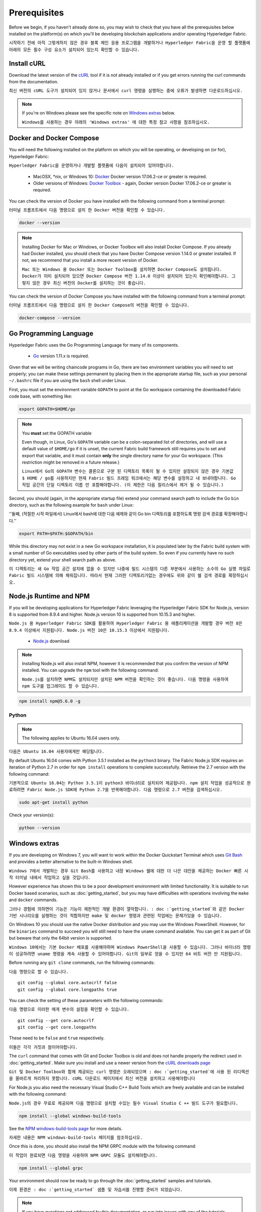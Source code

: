 Prerequisites
=============

Before we begin, if you haven't already done so, you may wish to check that
you have all the prerequisites below installed on the platform(s)
on which you'll be developing blockchain applications and/or operating
Hyperledger Fabric.

``시작하기 전에 아직 그렇게하지 않은 경우 블록 체인 응용 프로그램을 개발하거나 Hyperledger Fabric을 운영 할 플랫폼에 아래의 모든 필수 구성 요소가 설치되어 있는지 확인할 수 있습니다.``

Install cURL
------------

Download the latest version of the `cURL
<https://curl.haxx.se/download.html>`__ tool if it is not already
installed or if you get errors running the curl commands from the
documentation.

``최신 버전의 cURL 도구가 설치되어 있지 않거나 문서에서 curl 명령을 실행하는 중에 오류가 발생하면 다운로드하십시오.``

.. note:: If you're on Windows please see the specific note on `Windows
   extras`_ below.
   
   ``Windows를 사용하는 경우 아래의 'Windows extras' 에 대한 특정 참고 사항을 참조하십시오.``

Docker and Docker Compose
-------------------------

You will need the following installed on the platform on which you will be
operating, or developing on (or for), Hyperledger Fabric:

``Hyperledger Fabric을 운영하거나 개발할 플랫폼에 다음이 설치되어 있어야합니다.``

  - MacOSX, \*nix, or Windows 10: `Docker <https://www.docker.com/get-docker>`__
    Docker version 17.06.2-ce or greater is required.
  - Older versions of Windows: `Docker
    Toolbox <https://docs.docker.com/toolbox/toolbox_install_windows/>`__ -
    again, Docker version Docker 17.06.2-ce or greater is required.

You can check the version of Docker you have installed with the following
command from a terminal prompt:

``터미널 프롬프트에서 다음 명령으로 설치 한 Docker 버전을 확인할 수 있습니다.``

.. code:: bash

  docker --version

.. note:: Installing Docker for Mac or Windows, or Docker Toolbox will also
          install Docker Compose. If you already had Docker installed, you
          should check that you have Docker Compose version 1.14.0 or greater
          installed. If not, we recommend that you install a more recent
          version of Docker.
	  
	  ``Mac 또는 Windows 용 Docker 또는 Docker Toolbox를 설치하면 Docker Compose도 설치됩니다. Docker가 이미 설치되어 있으면 Docker Compose 버전 1.14.0 이상이 설치되어 있는지 확인해야합니다. 그렇지 않은 경우 최신 버전의 Docker를 설치하는 것이 좋습니다.``

You can check the version of Docker Compose you have installed with the
following command from a terminal prompt:

``터미널 프롬프트에서 다음 명령으로 설치 한 Docker Compose의 버전을 확인할 수 있습니다.``

.. code:: bash

  docker-compose --version

.. _Golang:

Go Programming Language
-----------------------

Hyperledger Fabric uses the Go Programming Language for many of its
components.

  - `Go <https://golang.org/dl/>`__ version 1.11.x is required.

Given that we will be writing chaincode programs in Go, there are two
environment variables you will need to set properly; you can make these
settings permanent by placing them in the appropriate startup file, such
as your personal ``~/.bashrc`` file if you are using the ``bash`` shell
under Linux.

First, you must set the environment variable ``GOPATH`` to point at the
Go workspace containing the downloaded Fabric code base, with something like:

.. code:: bash

  export GOPATH=$HOME/go

.. note:: You **must** set the GOPATH variable

  Even though, in Linux, Go's ``GOPATH`` variable can be a colon-separated list
  of directories, and will use a default value of ``$HOME/go`` if it is unset,
  the current Fabric build framework still requires you to set and export that
  variable, and it must contain **only** the single directory name for your Go
  workspace. (This restriction might be removed in a future release.)
  
  ``Linux에서 Go의 GOPATH 변수는 콜론으로 구분 된 디렉토리 목록이 될 수 있지만 설정되지 않은 경우 기본값 $ HOME / go를 사용하지만 현재 Fabric 빌드 프레임 워크에서는 해당 변수를 설정하고 내 보내야합니다. Go 작업 공간의 단일 디렉토리 이름 만 포함해야합니다. (이 제한은 다음 릴리스에서 제거 될 수 있습니다.)``

Second, you should (again, in the appropriate startup file) extend your
command search path to include the Go ``bin`` directory, such as the following
example for ``bash`` under Linux:

''둘째, (적절한 시작 파일에서) Linux에서 bash에 대한 다음 예제와 같이 Go bin 디렉토리를 포함하도록 명령 검색 경로를 확장해야합니다.''

.. code:: bash

  export PATH=$PATH:$GOPATH/bin

While this directory may not exist in a new Go workspace installation, it is
populated later by the Fabric build system with a small number of Go executables
used by other parts of the build system. So even if you currently have no such
directory yet, extend your shell search path as above.

``이 디렉토리는 새 Go 작업 공간 설치에 없을 수 있지만 나중에 빌드 시스템의 다른 부분에서 사용하는 소수의 Go 실행 파일로 Fabric 빌드 시스템에 의해 채워집니다. 따라서 현재 그러한 디렉토리가없는 경우에도 위와 같이 쉘 검색 경로를 확장하십시오.``

Node.js Runtime and NPM
-----------------------

If you will be developing applications for Hyperledger Fabric leveraging the
Hyperledger Fabric SDK for Node.js, version 8 is supported from 8.9.4 and higher.
Node.js version 10 is supported from 10.15.3 and higher.

``Node.js 용 Hyperledger Fabric SDK를 활용하여 Hyperledger Fabric 용 애플리케이션을 개발할 경우 버전 8은 8.9.4 이상에서 지원됩니다. Node.js 버전 10은 10.15.3 이상에서 지원됩니다.``

  - `Node.js <https://nodejs.org/en/download/>`__ download

.. note:: Installing Node.js will also install NPM, however it is recommended
          that you confirm the version of NPM installed. You can upgrade
          the ``npm`` tool with the following command:
	  
	  ``Node.js를 설치하면 NPM도 설치되지만 설치된 NPM 버전을 확인하는 것이 좋습니다. 다음 명령을 사용하여 npm 도구를 업그레이드 할 수 있습니다.``

.. code:: bash

  npm install npm@5.6.0 -g

Python
^^^^^^

.. note:: The following applies to Ubuntu 16.04 users only.

``다음은 Ubuntu 16.04 사용자에게만 해당됩니다.``

By default Ubuntu 16.04 comes with Python 3.5.1 installed as the ``python3`` binary.
The Fabric Node.js SDK requires an iteration of Python 2.7 in order for ``npm install``
operations to complete successfully.  Retrieve the 2.7 version with the following command:

``기본적으로 Ubuntu 16.04는 Python 3.5.1이 python3 바이너리로 설치되어 제공됩니다. npm 설치 작업을 성공적으로 완료하려면 Fabric Node.js SDK에 Python 2.7을 반복해야합니다. 다음 명령으로 2.7 버전을 검색하십시오.``

.. code:: bash

  sudo apt-get install python

Check your version(s):

.. code:: bash

  python --version

.. _windows-extras:

Windows extras
--------------

If you are developing on Windows 7, you will want to work within the
Docker Quickstart Terminal which uses `Git Bash
<https://git-scm.com/downloads>`__ and provides a better alternative
to the built-in Windows shell.

``Windows 7에서 개발하는 경우 Git Bash를 사용하고 내장 Windows 쉘에 대한 더 나은 대안을 제공하는 Docker 빠른 시작 터미널 내에서 작업하고 싶을 것입니다.``

However experience has shown this to be a poor development environment
with limited functionality. It is suitable to run Docker based
scenarios, such as :doc:`getting_started`, but you may have
difficulties with operations involving the ``make`` and ``docker``
commands.

``그러나 경험에 의하면이 기능은 기능이 제한적인 개발 환경이 열악합니다. : doc :`getting_started`와 같은 Docker 기반 시나리오를 실행하는 것이 적합하지만 make 및 docker 명령과 관련된 작업에는 문제가있을 수 있습니다.``

On Windows 10 you should use the native Docker distribution and you
may use the Windows PowerShell. However, for the ``binaries``
command to succeed you will still need to have the ``uname`` command
available. You can get it as part of Git but beware that only the
64bit version is supported.

``Windows 10에서는 기본 Docker 배포를 사용해야하며 Windows PowerShell을 사용할 수 있습니다. 그러나 바이너리 명령이 성공하려면 uname 명령을 계속 사용할 수 있어야합니다. Git의 일부로 얻을 수 있지만 64 비트 버전 만 지원됩니다.``

Before running any ``git clone`` commands, run the following commands:

``다음 명령으로 할 수 있습니다.``

::

    git config --global core.autocrlf false
    git config --global core.longpaths true

You can check the setting of these parameters with the following commands:

``다음 명령으로 이러한 매개 변수의 설정을 확인할 수 있습니다.``

::

    git config --get core.autocrlf
    git config --get core.longpaths

These need to be ``false`` and ``true`` respectively.

``이들은 각각 거짓과 참이어야합니다.``

The ``curl`` command that comes with Git and Docker Toolbox is old and
does not handle properly the redirect used in
:doc:`getting_started`. Make sure you install and use a newer version
from the `cURL downloads page <https://curl.haxx.se/download.html>`__

``Git 및 Docker Toolbox와 함께 제공되는 curl 명령은 오래되었으며 : doc :`getting_started`에 사용 된 리디렉션을 올바르게 처리하지 못합니다. cURL 다운로드 페이지에서 최신 버전을 설치하고 사용해야합니다``

For Node.js you also need the necessary Visual Studio C++ Build Tools
which are freely available and can be installed with the following
command:

``Node.js의 경우 무료로 제공되며 다음 명령으로 설치할 수있는 필수 Visual Studio C ++ 빌드 도구가 필요합니다.``

.. code:: bash

	  npm install --global windows-build-tools

See the `NPM windows-build-tools page
<https://www.npmjs.com/package/windows-build-tools>`__ for more
details.

``자세한 내용은 NPM windows-build-tools 페이지를 참조하십시오.``

Once this is done, you should also install the NPM GRPC module with the
following command:

``이 작업이 완료되면 다음 명령을 사용하여 NPM GRPC 모듈도 설치해야합니다.``

.. code:: bash

	  npm install --global grpc

Your environment should now be ready to go through the
:doc:`getting_started` samples and tutorials.

``이제 환경은 : doc :`getting_started` 샘플 및 자습서를 진행할 준비가 되었습니다.``

.. note:: If you have questions not addressed by this documentation, or run into
          issues with any of the tutorials, please visit the :doc:`questions`
          page for some tips on where to find additional help.
	  
	  ``이 문서에서 다루지 않은 질문이 있거나 튜토리얼에 문제가있는 경우 : doc :`questions` 페이지를 방문하여 추가 도움을 얻을 수있는 위치에 대한 팁을 얻으십시오.``

.. Licensed under Creative Commons Attribution 4.0 International License
   https://creativecommons.org/licenses/by/4.0/
